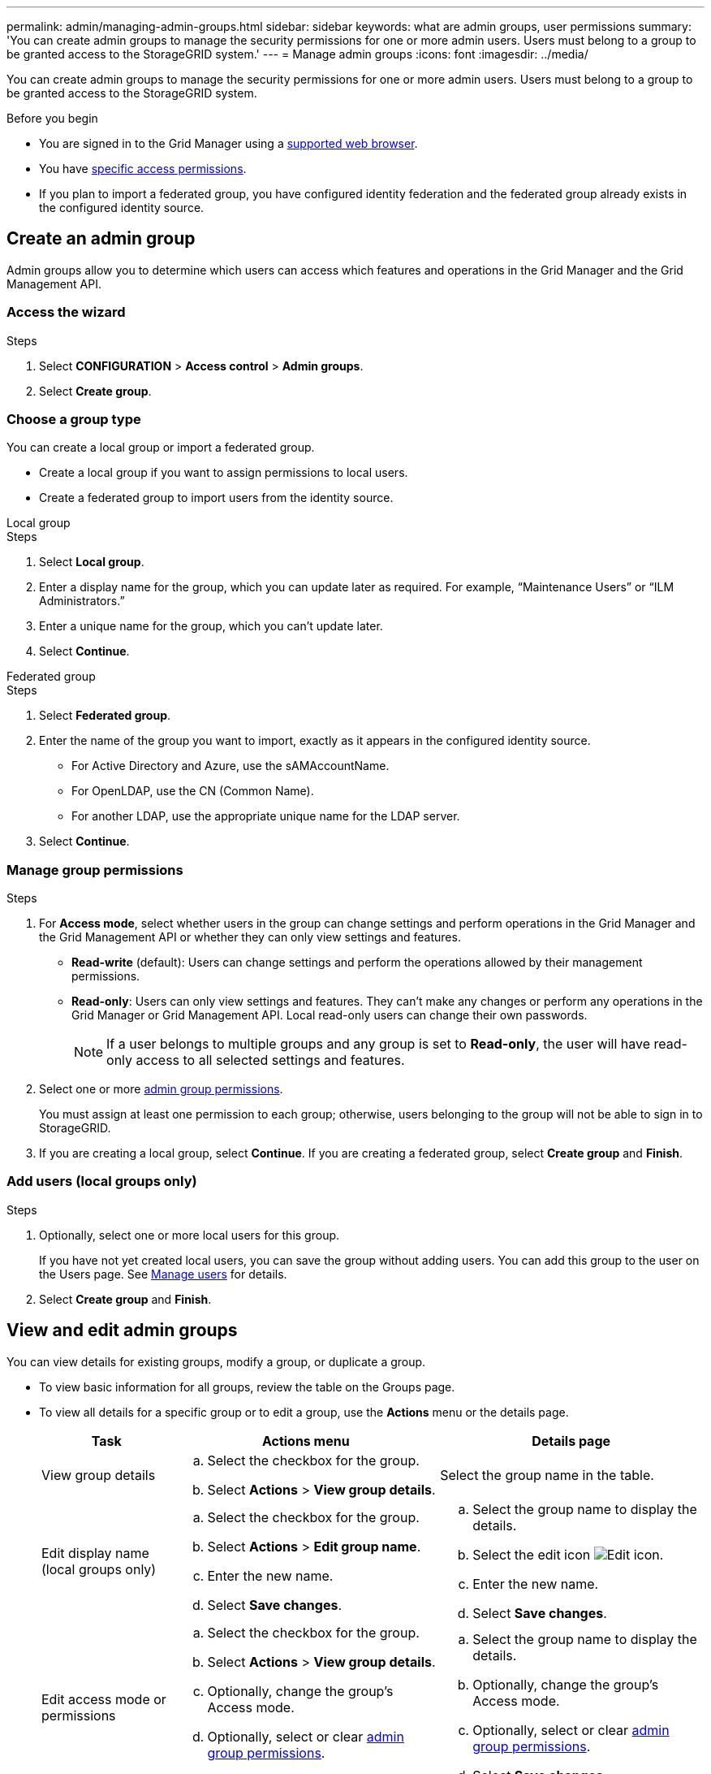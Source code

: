 ---
permalink: admin/managing-admin-groups.html
sidebar: sidebar
keywords: what are admin groups, user permissions
summary: 'You can create admin groups to manage the security permissions for one or more admin users. Users must belong to a group to be granted access to the StorageGRID system.'
---
= Manage admin groups
:icons: font
:imagesdir: ../media/

[.lead]
You can create admin groups to manage the security permissions for one or more admin users. Users must belong to a group to be granted access to the StorageGRID system.

.Before you begin

* You are signed in to the Grid Manager using a link:../admin/web-browser-requirements.html[supported web browser].

* You have link:admin-group-permissions.html[specific access permissions].

* If you plan to import a federated group, you have configured identity federation and the federated group already exists in the configured identity source.

== Create an admin group

Admin groups allow you to determine which users can access which features and operations in the Grid Manager and the Grid Management API.

=== Access the wizard

.Steps

. Select *CONFIGURATION* > *Access control* > *Admin groups*.

. Select *Create group*.

=== Choose a group type

You can create a local group or import a federated group.

** Create a local group if you want to assign permissions to local users.
** Create a federated group to import users from the identity source.

//tabbed blocks start here

[role="tabbed-block"]
====

.Local group
--


.Steps
. Select *Local group*.
. Enter a display name for the group, which you can update later as required. For example, "`Maintenance Users`" or "`ILM Administrators.`"
. Enter a unique name for the group, which you can't update later. 

. Select *Continue*. 
--
//end local, begin federated

.Federated group
--

.Steps
. Select *Federated group*.
. Enter the name of the group you want to import, exactly as it appears in the configured identity source. 

** For Active Directory and Azure, use the sAMAccountName.
** For OpenLDAP, use the CN (Common Name).
** For another LDAP, use the appropriate unique name for the LDAP server.

. Select *Continue*.

--

====
//end tabbed blocks


=== Manage group permissions

.Steps

. For *Access mode*, select whether users in the group can change settings and perform operations in the Grid Manager and the Grid Management API or whether they can only view settings and features.
 ** *Read-write* (default): Users can change settings and perform the operations allowed by their management permissions.
 ** *Read-only*: Users can only view settings and features. They can't make any changes or perform any operations in the Grid Manager or Grid Management API. Local read-only users can change their own passwords.
+
NOTE: If a user belongs to multiple groups and any group is set to *Read-only*, the user will have read-only access to all selected settings and features.

. Select one or more link:admin-group-permissions.html[admin group permissions].
+
You must assign at least one permission to each group; otherwise, users belonging to the group will not be able to sign in to StorageGRID.

. If you are creating a local group, select *Continue*. If you are creating a federated group, select *Create group* and *Finish*.

=== Add users (local groups only)
.Steps

. Optionally, select one or more local users for this group.
+
If you have not yet created local users, you can save the group without adding users. You can add this group to the user on the Users page. See 
link:managing-users.html[Manage users] for details.

. Select *Create group* and *Finish*.

== View and edit admin groups

You can view details for existing groups, modify a group, or duplicate a group.

* To view basic information for all groups, review the table on the Groups page. 

* To view all details for a specific group or to edit a group, use the *Actions* menu or the details page.

+
[cols="1a, 2a,2a" options="header"]
|===
|Task | Actions menu | Details page

|View group details

|.. Select the checkbox for the group. 
.. Select *Actions* > *View group details*.

|Select the group name in the table.


|Edit display name (local groups only)

|.. Select the checkbox for the group. 
.. Select *Actions* > *Edit group name*.
.. Enter the new name.
.. Select *Save changes*.

|.. Select the group name to display the details.
.. Select the edit icon image:../media/icon_edit_tm.png[Edit icon].
.. Enter the new name.
.. Select *Save changes*.

|Edit access mode or permissions

|.. Select the checkbox for the group. 
.. Select *Actions* > *View group details*.
.. Optionally, change the group's Access mode.
.. Optionally, select or clear link:admin-group-permissions.html[admin group permissions].
.. Select *Save changes*.

|.. Select the group name to display the details.
.. Optionally, change the group's Access mode.
.. Optionally, select or clear link:admin-group-permissions.html[admin group permissions].
.. Select *Save changes*.

|===


== Duplicate a group

.Steps

. Select the checkbox for the group. 
. Select *Actions* > *Duplicate group*.
. Complete the Duplicate group wizard.


== Delete a group

You can delete an admin group when you want to remove the group from the system, and remove all permissions associated with the group. Deleting an admin group removes any users from the group, but does not delete the users.


.Steps

. From the Groups page, select the checkbox for each group you want to remove. 
. Select *Actions* > *Delete group*.
. Select *Delete groups*.

